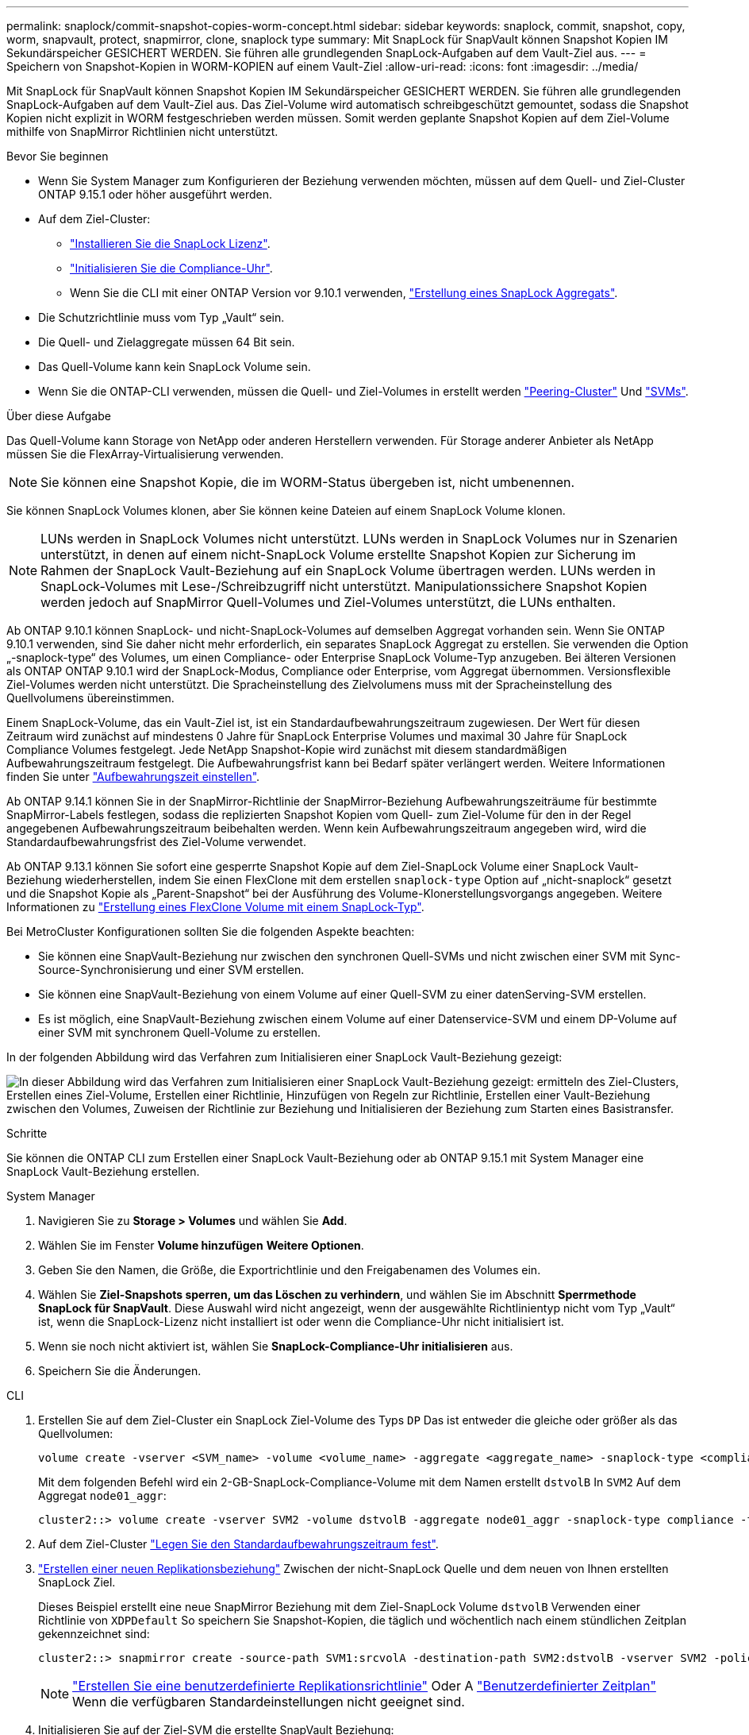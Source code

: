 ---
permalink: snaplock/commit-snapshot-copies-worm-concept.html 
sidebar: sidebar 
keywords: snaplock, commit, snapshot, copy, worm, snapvault, protect, snapmirror, clone, snaplock type 
summary: Mit SnapLock für SnapVault können Snapshot Kopien IM Sekundärspeicher GESICHERT WERDEN. Sie führen alle grundlegenden SnapLock-Aufgaben auf dem Vault-Ziel aus. 
---
= Speichern von Snapshot-Kopien in WORM-KOPIEN auf einem Vault-Ziel
:allow-uri-read: 
:icons: font
:imagesdir: ../media/


[role="lead"]
Mit SnapLock für SnapVault können Snapshot Kopien IM Sekundärspeicher GESICHERT WERDEN. Sie führen alle grundlegenden SnapLock-Aufgaben auf dem Vault-Ziel aus. Das Ziel-Volume wird automatisch schreibgeschützt gemountet, sodass die Snapshot Kopien nicht explizit in WORM festgeschrieben werden müssen. Somit werden geplante Snapshot Kopien auf dem Ziel-Volume mithilfe von SnapMirror Richtlinien nicht unterstützt.

.Bevor Sie beginnen
* Wenn Sie System Manager zum Konfigurieren der Beziehung verwenden möchten, müssen auf dem Quell- und Ziel-Cluster ONTAP 9.15.1 oder höher ausgeführt werden.
* Auf dem Ziel-Cluster:
+
** link:../system-admin/install-license-task.html["Installieren Sie die SnapLock Lizenz"].
** link:initialize-complianceclock-task.html["Initialisieren Sie die Compliance-Uhr"].
** Wenn Sie die CLI mit einer ONTAP Version vor 9.10.1 verwenden, link:create-snaplock-aggregate-task.html["Erstellung eines SnapLock Aggregats"].


* Die Schutzrichtlinie muss vom Typ „Vault“ sein.
* Die Quell- und Zielaggregate müssen 64 Bit sein.
* Das Quell-Volume kann kein SnapLock Volume sein.
* Wenn Sie die ONTAP-CLI verwenden, müssen die Quell- und Ziel-Volumes in erstellt werden link:../peering/create-cluster-relationship-93-later-task.html["Peering-Cluster"] Und link:../peering/create-intercluster-svm-peer-relationship-93-later-task.html["SVMs"].


.Über diese Aufgabe
Das Quell-Volume kann Storage von NetApp oder anderen Herstellern verwenden. Für Storage anderer Anbieter als NetApp müssen Sie die FlexArray-Virtualisierung verwenden.


NOTE: Sie können eine Snapshot Kopie, die im WORM-Status übergeben ist, nicht umbenennen.

Sie können SnapLock Volumes klonen, aber Sie können keine Dateien auf einem SnapLock Volume klonen.


NOTE: LUNs werden in SnapLock Volumes nicht unterstützt. LUNs werden in SnapLock Volumes nur in Szenarien unterstützt, in denen auf einem nicht-SnapLock Volume erstellte Snapshot Kopien zur Sicherung im Rahmen der SnapLock Vault-Beziehung auf ein SnapLock Volume übertragen werden. LUNs werden in SnapLock-Volumes mit Lese-/Schreibzugriff nicht unterstützt. Manipulationssichere Snapshot Kopien werden jedoch auf SnapMirror Quell-Volumes und Ziel-Volumes unterstützt, die LUNs enthalten.

Ab ONTAP 9.10.1 können SnapLock- und nicht-SnapLock-Volumes auf demselben Aggregat vorhanden sein. Wenn Sie ONTAP 9.10.1 verwenden, sind Sie daher nicht mehr erforderlich, ein separates SnapLock Aggregat zu erstellen. Sie verwenden die Option „-snaplock-type“ des Volumes, um einen Compliance- oder Enterprise SnapLock Volume-Typ anzugeben. Bei älteren Versionen als ONTAP ONTAP 9.10.1 wird der SnapLock-Modus, Compliance oder Enterprise, vom Aggregat übernommen. Versionsflexible Ziel-Volumes werden nicht unterstützt. Die Spracheinstellung des Zielvolumens muss mit der Spracheinstellung des Quellvolumens übereinstimmen.

Einem SnapLock-Volume, das ein Vault-Ziel ist, ist ein Standardaufbewahrungszeitraum zugewiesen. Der Wert für diesen Zeitraum wird zunächst auf mindestens 0 Jahre für SnapLock Enterprise Volumes und maximal 30 Jahre für SnapLock Compliance Volumes festgelegt. Jede NetApp Snapshot-Kopie wird zunächst mit diesem standardmäßigen Aufbewahrungszeitraum festgelegt. Die Aufbewahrungsfrist kann bei Bedarf später verlängert werden. Weitere Informationen finden Sie unter link:set-retention-period-task.html["Aufbewahrungszeit einstellen"].

Ab ONTAP 9.14.1 können Sie in der SnapMirror-Richtlinie der SnapMirror-Beziehung Aufbewahrungszeiträume für bestimmte SnapMirror-Labels festlegen, sodass die replizierten Snapshot Kopien vom Quell- zum Ziel-Volume für den in der Regel angegebenen Aufbewahrungszeitraum beibehalten werden. Wenn kein Aufbewahrungszeitraum angegeben wird, wird die Standardaufbewahrungsfrist des Ziel-Volume verwendet.

Ab ONTAP 9.13.1 können Sie sofort eine gesperrte Snapshot Kopie auf dem Ziel-SnapLock Volume einer SnapLock Vault-Beziehung wiederherstellen, indem Sie einen FlexClone mit dem erstellen `snaplock-type` Option auf „nicht-snaplock“ gesetzt und die Snapshot Kopie als „Parent-Snapshot“ bei der Ausführung des Volume-Klonerstellungsvorgangs angegeben. Weitere Informationen zu link:../volumes/create-flexclone-task.html?q=volume+clone["Erstellung eines FlexClone Volume mit einem SnapLock-Typ"].

Bei MetroCluster Konfigurationen sollten Sie die folgenden Aspekte beachten:

* Sie können eine SnapVault-Beziehung nur zwischen den synchronen Quell-SVMs und nicht zwischen einer SVM mit Sync-Source-Synchronisierung und einer SVM erstellen.
* Sie können eine SnapVault-Beziehung von einem Volume auf einer Quell-SVM zu einer datenServing-SVM erstellen.
* Es ist möglich, eine SnapVault-Beziehung zwischen einem Volume auf einer Datenservice-SVM und einem DP-Volume auf einer SVM mit synchronem Quell-Volume zu erstellen.


In der folgenden Abbildung wird das Verfahren zum Initialisieren einer SnapLock Vault-Beziehung gezeigt:

image:snapvault-steps-clustered.gif["In dieser Abbildung wird das Verfahren zum Initialisieren einer SnapLock Vault-Beziehung gezeigt: ermitteln des Ziel-Clusters, Erstellen eines Ziel-Volume, Erstellen einer Richtlinie, Hinzufügen von Regeln zur Richtlinie, Erstellen einer Vault-Beziehung zwischen den Volumes, Zuweisen der Richtlinie zur Beziehung und Initialisieren der Beziehung zum Starten eines Basistransfer."]

.Schritte
Sie können die ONTAP CLI zum Erstellen einer SnapLock Vault-Beziehung oder ab ONTAP 9.15.1 mit System Manager eine SnapLock Vault-Beziehung erstellen.

[role="tabbed-block"]
====
.System Manager
--
. Navigieren Sie zu *Storage > Volumes* und wählen Sie *Add*.
. Wählen Sie im Fenster *Volume hinzufügen* *Weitere Optionen*.
. Geben Sie den Namen, die Größe, die Exportrichtlinie und den Freigabenamen des Volumes ein.
. Wählen Sie *Ziel-Snapshots sperren, um das Löschen zu verhindern*, und wählen Sie im Abschnitt *Sperrmethode* *SnapLock für SnapVault*. Diese Auswahl wird nicht angezeigt, wenn der ausgewählte Richtlinientyp nicht vom Typ „Vault“ ist, wenn die SnapLock-Lizenz nicht installiert ist oder wenn die Compliance-Uhr nicht initialisiert ist.
. Wenn sie noch nicht aktiviert ist, wählen Sie *SnapLock-Compliance-Uhr initialisieren* aus.
. Speichern Sie die Änderungen.


--
--
.CLI
. Erstellen Sie auf dem Ziel-Cluster ein SnapLock Ziel-Volume des Typs `DP` Das ist entweder die gleiche oder größer als das Quellvolumen:
+
[source, cli]
----
volume create -vserver <SVM_name> -volume <volume_name> -aggregate <aggregate_name> -snaplock-type <compliance|enterprise> -type DP -size <size>
----
+
Mit dem folgenden Befehl wird ein 2-GB-SnapLock-Compliance-Volume mit dem Namen erstellt `dstvolB` In `SVM2` Auf dem Aggregat `node01_aggr`:

+
[listing]
----
cluster2::> volume create -vserver SVM2 -volume dstvolB -aggregate node01_aggr -snaplock-type compliance -type DP -size 2GB
----
. Auf dem Ziel-Cluster link:set-retention-period-task.html["Legen Sie den Standardaufbewahrungszeitraum fest"].
. link:../data-protection/create-replication-relationship-task.html["Erstellen einer neuen Replikationsbeziehung"] Zwischen der nicht-SnapLock Quelle und dem neuen von Ihnen erstellten SnapLock Ziel.
+
Dieses Beispiel erstellt eine neue SnapMirror Beziehung mit dem Ziel-SnapLock Volume `dstvolB` Verwenden einer Richtlinie von `XDPDefault` So speichern Sie Snapshot-Kopien, die täglich und wöchentlich nach einem stündlichen Zeitplan gekennzeichnet sind:

+
[listing]
----
cluster2::> snapmirror create -source-path SVM1:srcvolA -destination-path SVM2:dstvolB -vserver SVM2 -policy XDPDefault -schedule hourly
----
+

NOTE: link:../data-protection/create-custom-replication-policy-concept.html["Erstellen Sie eine benutzerdefinierte Replikationsrichtlinie"] Oder A link:../data-protection/create-replication-job-schedule-task.html["Benutzerdefinierter Zeitplan"] Wenn die verfügbaren Standardeinstellungen nicht geeignet sind.

. Initialisieren Sie auf der Ziel-SVM die erstellte SnapVault Beziehung:
+
[source, cli]
----
snapmirror initialize -destination-path <destination_path>
----
+
Mit dem folgenden Befehl wird die Beziehung zwischen dem Quell-Volume initialisiert `srcvolA` Ein `SVM1` Und dem Ziel-Volume `dstvolB` Ein `SVM2`:

+
[listing]
----
cluster2::> snapmirror initialize -destination-path SVM2:dstvolB
----
. Nachdem die Beziehung initialisiert und inaktiv ist, verwenden Sie den `snapshot show` Befehl auf dem Ziel, um die auf die replizierten Snapshot Kopien angewandte SnapLock Ablaufdatum zu überprüfen.
+
Dieses Beispiel führt die Snapshot Kopien auf dem Volume auf `dstvolB` Die über das SnapMirror-Etikett und das SnapLock-Ablaufdatum verfügen:

+
[listing]
----
cluster2::> snapshot show -vserver SVM2 -volume dstvolB -fields snapmirror-label, snaplock-expiry-time
----


--
====
.Verwandte Informationen
https://docs.netapp.com/us-en/ontap-system-manager-classic/peering/index.html["Cluster- und SVM-Peering"^]

https://docs.netapp.com/us-en/ontap-system-manager-classic/volume-backup-snapvault/index.html["Volume Backup mit SnapVault"]
